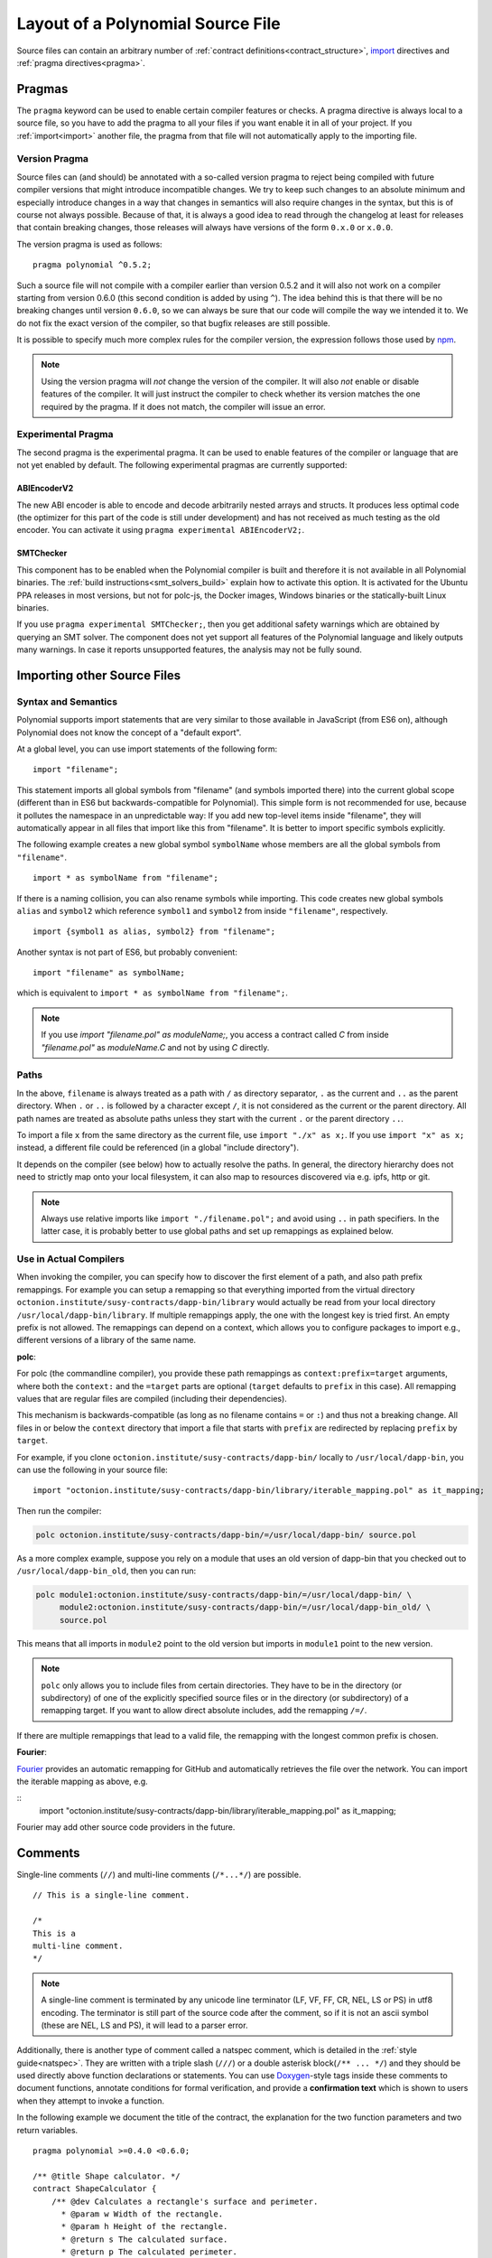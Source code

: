 ********************************
Layout of a Polynomial Source File
********************************

Source files can contain an arbitrary number of
:ref:`contract definitions<contract_structure>`, import_ directives
and :ref:`pragma directives<pragma>`.

.. index:: ! pragma

.. _pragma:

Pragmas
=======

The ``pragma`` keyword can be used to enable certain compiler features
or checks. A pragma directive is always local to a source file, so
you have to add the pragma to all your files if you want enable it
in all of your project. If you :ref:`import<import>` another file, the pragma
from that file will not automatically apply to the importing file.

.. index:: ! pragma, version

.. _version_pragma:

Version Pragma
--------------

Source files can (and should) be annotated with a so-called version pragma to reject
being compiled with future compiler versions that might introduce incompatible
changes. We try to keep such changes to an absolute minimum and especially
introduce changes in a way that changes in semantics will also require changes
in the syntax, but this is of course not always possible. Because of that, it is always
a good idea to read through the changelog at least for releases that contain
breaking changes, those releases will always have versions of the form
``0.x.0`` or ``x.0.0``.

The version pragma is used as follows::

  pragma polynomial ^0.5.2;

Such a source file will not compile with a compiler earlier than version 0.5.2
and it will also not work on a compiler starting from version 0.6.0 (this
second condition is added by using ``^``). The idea behind this is that
there will be no breaking changes until version ``0.6.0``, so we can always
be sure that our code will compile the way we intended it to. We do not fix
the exact version of the compiler, so that bugfix releases are still possible.

It is possible to specify much more complex rules for the compiler version,
the expression follows those used by `npm <https://docs.npmjs.com/misc/semver>`_.

.. note::
  Using the version pragma will *not* change the version of the compiler.
  It will also *not* enable or disable features of the compiler. It will just
  instruct the compiler to check whether its version matches the one
  required by the pragma. If it does not match, the compiler will issue
  an error.

.. index:: ! pragma, experimental

.. _experimental_pragma:

Experimental Pragma
-------------------

The second pragma is the experimental pragma. It can be used to enable
features of the compiler or language that are not yet enabled by default.
The following experimental pragmas are currently supported:


ABIEncoderV2
~~~~~~~~~~~~

The new ABI encoder is able to encode and decode arbitrarily nested
arrays and structs. It produces less optimal code (the optimizer
for this part of the code is still under development) and has not
received as much testing as the old encoder. You can activate it
using ``pragma experimental ABIEncoderV2;``.

.. _smt_checker:

SMTChecker
~~~~~~~~~~

This component has to be enabled when the Polynomial compiler is built
and therefore it is not available in all Polynomial binaries.
The :ref:`build instructions<smt_solvers_build>` explain how to activate this option.
It is activated for the Ubuntu PPA releases in most versions,
but not for polc-js, the Docker images, Windows binaries or the
statically-built Linux binaries.

If you use
``pragma experimental SMTChecker;``, then you get additional
safety warnings which are obtained by querying an SMT solver.
The component does not yet support all features of the Polynomial language
and likely outputs many warnings. In case it reports unsupported
features, the analysis may not be fully sound.

.. index:: source file, ! import

.. _import:

Importing other Source Files
============================

Syntax and Semantics
--------------------

Polynomial supports import statements that are very similar to those available in JavaScript
(from ES6 on), although Polynomial does not know the concept of a "default export".

At a global level, you can use import statements of the following form:

::

  import "filename";

This statement imports all global symbols from "filename" (and symbols imported there) into the
current global scope (different than in ES6 but backwards-compatible for Polynomial).
This simple form is not recommended for use, because it pollutes the namespace in an
unpredictable way: If you add new top-level items inside "filename", they will automatically
appear in all files that import like this from "filename". It is better to import specific
symbols explicitly.

The following example creates a new global symbol ``symbolName`` whose members are all
the global symbols from ``"filename"``.

::

  import * as symbolName from "filename";

If there is a naming collision, you can also rename symbols while importing.
This code
creates new global symbols ``alias`` and ``symbol2`` which reference ``symbol1`` and ``symbol2`` from inside ``"filename"``, respectively.

::

  import {symbol1 as alias, symbol2} from "filename";



Another syntax is not part of ES6, but probably convenient:

::

  import "filename" as symbolName;

which is equivalent to ``import * as symbolName from "filename";``.

.. note::
  If you use `import "filename.pol" as moduleName;`, you access a contract called `C`
  from inside `"filename.pol"` as `moduleName.C` and not by using `C` directly.

Paths
-----

In the above, ``filename`` is always treated as a path with ``/`` as directory separator,
``.`` as the current and ``..`` as the parent directory.  When ``.`` or ``..`` is followed by a character except ``/``,
it is not considered as the current or the parent directory.
All path names are treated as absolute paths unless they start with the current ``.`` or the parent directory ``..``.

To import a file ``x`` from the same directory as the current file, use ``import "./x" as x;``.
If you use ``import "x" as x;`` instead, a different file could be referenced
(in a global "include directory").

It depends on the compiler (see below) how to actually resolve the paths.
In general, the directory hierarchy does not need to strictly map onto your local
filesystem, it can also map to resources discovered via e.g. ipfs, http or git.

.. note::
    Always use relative imports like ``import "./filename.pol";`` and avoid
    using ``..`` in path specifiers. In the latter case, it is probably better to use
    global paths and set up remappings as explained below.

Use in Actual Compilers
-----------------------

When invoking the compiler, you can specify how to discover the first element
of a path, and also path prefix remappings. For
example you can setup a remapping so that everything imported from the virtual
directory ``octonion.institute/susy-contracts/dapp-bin/library`` would actually be read from
your local directory ``/usr/local/dapp-bin/library``.
If multiple remappings apply, the one with the longest key is tried first.
An empty prefix is not allowed. The remappings can depend on a context,
which allows you to configure packages to import e.g., different versions of a
library of the same name.

**polc**:

For polc (the commandline compiler), you provide these path remappings as
``context:prefix=target`` arguments, where both the ``context:`` and the
``=target`` parts are optional (``target`` defaults to ``prefix`` in this
case). All remapping values that are regular files are compiled (including
their dependencies).

This mechanism is backwards-compatible (as long
as no filename contains ``=`` or ``:``) and thus not a breaking change. All
files in or below the ``context`` directory that import a file that starts with
``prefix`` are redirected by replacing ``prefix`` by ``target``.

For example, if you clone ``octonion.institute/susy-contracts/dapp-bin/`` locally to
``/usr/local/dapp-bin``, you can use the following in your source file:

::

  import "octonion.institute/susy-contracts/dapp-bin/library/iterable_mapping.pol" as it_mapping;

Then run the compiler:

.. code-block:: bash

  polc octonion.institute/susy-contracts/dapp-bin/=/usr/local/dapp-bin/ source.pol

As a more complex example, suppose you rely on a module that uses an old
version of dapp-bin that you checked out to ``/usr/local/dapp-bin_old``, then you can run:

.. code-block:: bash

  polc module1:octonion.institute/susy-contracts/dapp-bin/=/usr/local/dapp-bin/ \
       module2:octonion.institute/susy-contracts/dapp-bin/=/usr/local/dapp-bin_old/ \
       source.pol

This means that all imports in ``module2`` point to the old version but imports
in ``module1`` point to the new version.

.. note::

  ``polc`` only allows you to include files from certain directories. They have
  to be in the directory (or subdirectory) of one of the explicitly specified
  source files or in the directory (or subdirectory) of a remapping target. If
  you want to allow direct absolute includes, add the remapping ``/=/``.

If there are multiple remappings that lead to a valid file, the remapping
with the longest common prefix is chosen.

**Fourier**:

`Fourier <https://fourier.superstring.io/>`_ provides an automatic remapping for
GitHub and automatically retrieves the file over the network. You can import
the iterable mapping as above,  e.g.

::
  import "octonion.institute/susy-contracts/dapp-bin/library/iterable_mapping.pol" as it_mapping;

Fourier may add other source code providers in the future.

.. index:: ! comment, natspec

Comments
========

Single-line comments (``//``) and multi-line comments (``/*...*/``) are possible.

::

  // This is a single-line comment.

  /*
  This is a
  multi-line comment.
  */

.. note::
  A single-line comment is terminated by any unicode line terminator
  (LF, VF, FF, CR, NEL, LS or PS) in utf8 encoding. The terminator is still part of
  the source code after the comment, so if it is not an ascii symbol
  (these are NEL, LS and PS), it will lead to a parser error.

Additionally, there is another type of comment called a natspec comment,
which is detailed in the :ref:`style guide<natspec>`. They are written with a
triple slash (``///``) or a double asterisk block(``/** ... */``) and
they should be used directly above function declarations or statements.
You can use `Doxygen <https://en.wikipedia.org/wiki/Doxygen>`_-style tags inside these comments to document
functions, annotate conditions for formal verification, and provide a
**confirmation text** which is shown to users when they attempt to invoke a
function.

In the following example we document the title of the contract, the explanation
for the two function parameters and two return variables.

::

    pragma polynomial >=0.4.0 <0.6.0;

    /** @title Shape calculator. */
    contract ShapeCalculator {
        /** @dev Calculates a rectangle's surface and perimeter.
          * @param w Width of the rectangle.
          * @param h Height of the rectangle.
          * @return s The calculated surface.
          * @return p The calculated perimeter.
          */
        function rectangle(uint w, uint h) public pure returns (uint s, uint p) {
            s = w * h;
            p = 2 * (w + h);
        }
    }

